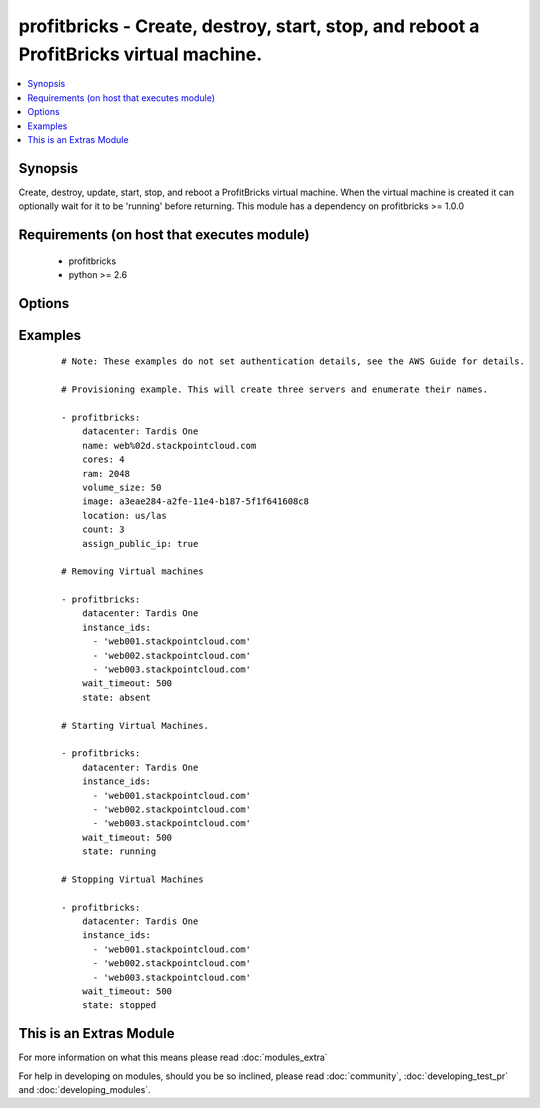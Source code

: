 .. _profitbricks:


profitbricks - Create, destroy, start, stop, and reboot a ProfitBricks virtual machine.
+++++++++++++++++++++++++++++++++++++++++++++++++++++++++++++++++++++++++++++++++++++++

.. versionadded:: 2.0


.. contents::
   :local:
   :depth: 1


Synopsis
--------

Create, destroy, update, start, stop, and reboot a ProfitBricks virtual machine. When the virtual machine is created it can optionally wait for it to be 'running' before returning. This module has a dependency on profitbricks >= 1.0.0


Requirements (on host that executes module)
-------------------------------------------

  * profitbricks
  * python >= 2.6


Options
-------

.. raw:: html

    <table border=1 cellpadding=4>
    <tr>
    <th class="head">parameter</th>
    <th class="head">required</th>
    <th class="head">default</th>
    <th class="head">choices</th>
    <th class="head">comments</th>
    </tr>
            <tr>
    <td>assign_public_ip<br/><div style="font-size: small;"></div></td>
    <td>no</td>
    <td></td>
        <td><ul></ul></td>
        <td><div>This will assign the machine to the public LAN. If no LAN exists with public Internet access it is created.</div></td></tr>
            <tr>
    <td>auto_increment<br/><div style="font-size: small;"></div></td>
    <td>no</td>
    <td>True</td>
        <td><ul><li>yes</li><li>no</li></ul></td>
        <td><div>Whether or not to increment a single number in the name for created virtual machines.</div></td></tr>
            <tr>
    <td>bus<br/><div style="font-size: small;"></div></td>
    <td>no</td>
    <td>VIRTIO</td>
        <td><ul><li>IDE</li><li>VIRTIO</li></ul></td>
        <td><div>The bus type for the volume.</div></td></tr>
            <tr>
    <td>cores<br/><div style="font-size: small;"></div></td>
    <td>no</td>
    <td>2</td>
        <td><ul></ul></td>
        <td><div>The number of CPU cores to allocate to the virtual machine.</div></td></tr>
            <tr>
    <td>count<br/><div style="font-size: small;"></div></td>
    <td>no</td>
    <td>1</td>
        <td><ul></ul></td>
        <td><div>The number of virtual machines to create.</div></td></tr>
            <tr>
    <td>datacenter<br/><div style="font-size: small;"></div></td>
    <td>no</td>
    <td></td>
        <td><ul></ul></td>
        <td><div>The Datacenter to provision this virtual machine.</div></td></tr>
            <tr>
    <td>image<br/><div style="font-size: small;"></div></td>
    <td>yes</td>
    <td></td>
        <td><ul></ul></td>
        <td><div>The system image ID for creating the virtual machine, e.g. a3eae284-a2fe-11e4-b187-5f1f641608c8.</div></td></tr>
            <tr>
    <td>instance_ids<br/><div style="font-size: small;"></div></td>
    <td>no</td>
    <td></td>
        <td><ul></ul></td>
        <td><div>list of instance ids, currently only used when state='absent' to remove instances.</div></td></tr>
            <tr>
    <td>lan<br/><div style="font-size: small;"></div></td>
    <td>no</td>
    <td>1</td>
        <td><ul></ul></td>
        <td><div>The ID of the LAN you wish to add the servers to.</div></td></tr>
            <tr>
    <td>location<br/><div style="font-size: small;"></div></td>
    <td>no</td>
    <td>us/las</td>
        <td><ul><li>us/las</li><li>us/lasdev</li><li>de/fra</li><li>de/fkb</li></ul></td>
        <td><div>The datacenter location. Use only if you want to create the Datacenter or else this value is ignored.</div></td></tr>
            <tr>
    <td>name<br/><div style="font-size: small;"></div></td>
    <td>yes</td>
    <td></td>
        <td><ul></ul></td>
        <td><div>The name of the virtual machine.</div></td></tr>
            <tr>
    <td>ram<br/><div style="font-size: small;"></div></td>
    <td>no</td>
    <td>2048</td>
        <td><ul></ul></td>
        <td><div>The amount of memory to allocate to the virtual machine.</div></td></tr>
            <tr>
    <td>remove_boot_volume<br/><div style="font-size: small;"></div></td>
    <td>no</td>
    <td>yes</td>
        <td><ul><li>yes</li><li>no</li></ul></td>
        <td><div>remove the bootVolume of the virtual machine you're destroying.</div></td></tr>
            <tr>
    <td>state<br/><div style="font-size: small;"></div></td>
    <td>no</td>
    <td>present</td>
        <td><ul><li>running</li><li>stopped</li><li>absent</li><li>present</li></ul></td>
        <td><div>create or terminate instances</div></td></tr>
            <tr>
    <td>subscription_password<br/><div style="font-size: small;"></div></td>
    <td>no</td>
    <td></td>
        <td><ul></ul></td>
        <td><div>THe ProfitBricks password. Overrides the PB_PASSWORD environement variable.</div></td></tr>
            <tr>
    <td>subscription_user<br/><div style="font-size: small;"></div></td>
    <td>no</td>
    <td></td>
        <td><ul></ul></td>
        <td><div>The ProfitBricks username. Overrides the PB_SUBSCRIPTION_ID environement variable.</div></td></tr>
            <tr>
    <td>volume_size<br/><div style="font-size: small;"></div></td>
    <td>no</td>
    <td>10</td>
        <td><ul></ul></td>
        <td><div>The size in GB of the boot volume.</div></td></tr>
            <tr>
    <td>wait<br/><div style="font-size: small;"></div></td>
    <td>no</td>
    <td>yes</td>
        <td><ul><li>yes</li><li>no</li></ul></td>
        <td><div>wait for the instance to be in state 'running' before returning</div></td></tr>
            <tr>
    <td>wait_timeout<br/><div style="font-size: small;"></div></td>
    <td>no</td>
    <td>600</td>
        <td><ul></ul></td>
        <td><div>how long before wait gives up, in seconds</div></td></tr>
        </table>
    </br>



Examples
--------

 ::

    
    # Note: These examples do not set authentication details, see the AWS Guide for details.
    
    # Provisioning example. This will create three servers and enumerate their names. 
    
    - profitbricks:
        datacenter: Tardis One
        name: web%02d.stackpointcloud.com
        cores: 4
        ram: 2048
        volume_size: 50
        image: a3eae284-a2fe-11e4-b187-5f1f641608c8
        location: us/las
        count: 3
        assign_public_ip: true
    
    # Removing Virtual machines
    
    - profitbricks:
        datacenter: Tardis One
        instance_ids:
          - 'web001.stackpointcloud.com'
          - 'web002.stackpointcloud.com'
          - 'web003.stackpointcloud.com'
        wait_timeout: 500
        state: absent
    
    # Starting Virtual Machines.
    
    - profitbricks:
        datacenter: Tardis One
        instance_ids:
          - 'web001.stackpointcloud.com'
          - 'web002.stackpointcloud.com'
          - 'web003.stackpointcloud.com'
        wait_timeout: 500
        state: running
    
    # Stopping Virtual Machines
    
    - profitbricks:
        datacenter: Tardis One
        instance_ids:
          - 'web001.stackpointcloud.com'
          - 'web002.stackpointcloud.com'
          - 'web003.stackpointcloud.com'
        wait_timeout: 500
        state: stopped
    




    
This is an Extras Module
------------------------

For more information on what this means please read :doc:`modules_extra`

    
For help in developing on modules, should you be so inclined, please read :doc:`community`, :doc:`developing_test_pr` and :doc:`developing_modules`.

